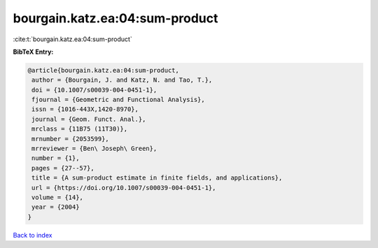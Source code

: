 bourgain.katz.ea:04:sum-product
===============================

:cite:t:`bourgain.katz.ea:04:sum-product`

**BibTeX Entry:**

.. code-block:: bibtex

   @article{bourgain.katz.ea:04:sum-product,
    author = {Bourgain, J. and Katz, N. and Tao, T.},
    doi = {10.1007/s00039-004-0451-1},
    fjournal = {Geometric and Functional Analysis},
    issn = {1016-443X,1420-8970},
    journal = {Geom. Funct. Anal.},
    mrclass = {11B75 (11T30)},
    mrnumber = {2053599},
    mrreviewer = {Ben\ Joseph\ Green},
    number = {1},
    pages = {27--57},
    title = {A sum-product estimate in finite fields, and applications},
    url = {https://doi.org/10.1007/s00039-004-0451-1},
    volume = {14},
    year = {2004}
   }

`Back to index <../By-Cite-Keys.rst>`_
